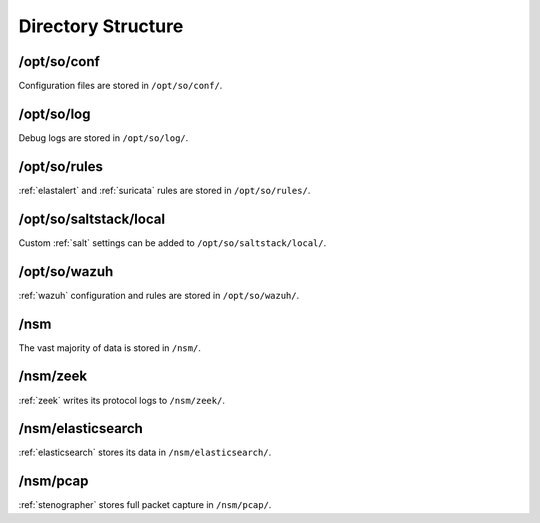 .. _directory:

Directory Structure
===================

/opt/so/conf
------------
Configuration files are stored in ``/opt/so/conf/``.

/opt/so/log
-----------
Debug logs are stored in ``/opt/so/log/``.

/opt/so/rules
-------------
:ref:`elastalert` and :ref:`suricata` rules are stored in ``/opt/so/rules/``.

/opt/so/saltstack/local
-----------------------
Custom :ref:`salt` settings can be added to ``/opt/so/saltstack/local/``.

/opt/so/wazuh
-------------
:ref:`wazuh` configuration and rules are stored in ``/opt/so/wazuh/``.

/nsm
----
The vast majority of data is stored in ``/nsm/``.

/nsm/zeek
---------
:ref:`zeek` writes its protocol logs to ``/nsm/zeek/``.

/nsm/elasticsearch
------------------
:ref:`elasticsearch` stores its data in ``/nsm/elasticsearch/``.

/nsm/pcap
---------
:ref:`stenographer` stores full packet capture in ``/nsm/pcap/``.
